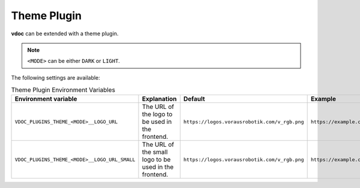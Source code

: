 Theme Plugin
============

**vdoc** can be extended with a theme plugin.

.. note::
   ``<MODE>`` can be either ``DARK`` or ``LIGHT``.

The following settings are available:

.. list-table:: Theme Plugin Environment Variables
   :header-rows: 1

   * - Environment variable
     - Explanation
     - Default
     - Example
   * - ``VDOC_PLUGINS_THEME_<MODE>__LOGO_URL``
     - The URL of the logo to be used in the frontend.
     - ``https://logos.vorausrobotik.com/v_rgb.png``
     - ``https://example.com/logo.png``
   * - ``VDOC_PLUGINS_THEME_<MODE>__LOGO_URL_SMALL``
     - The URL of the small logo to be used in the frontend.
     - ``https://logos.vorausrobotik.com/v_rgb.png``
     - ``https://example.com/logo.png``
